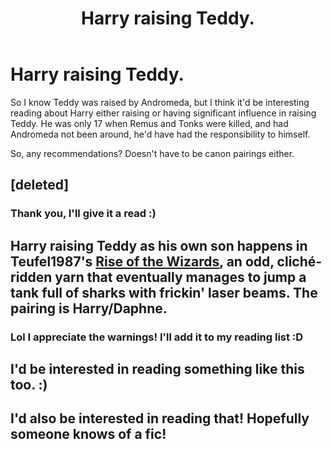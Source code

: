 #+TITLE: Harry raising Teddy.

* Harry raising Teddy.
:PROPERTIES:
:Author: girlikecupcake
:Score: 7
:DateUnix: 1406234127.0
:DateShort: 2014-Jul-25
:FlairText: Request
:END:
So I know Teddy was raised by Andromeda, but I think it'd be interesting reading about Harry either raising or having significant influence in raising Teddy. He was only 17 when Remus and Tonks were killed, and had Andromeda not been around, he'd have had the responsibility to himself.

So, any recommendations? Doesn't have to be canon pairings either.


** [deleted]
:PROPERTIES:
:Score: 2
:DateUnix: 1406572998.0
:DateShort: 2014-Jul-28
:END:

*** Thank you, I'll give it a read :)
:PROPERTIES:
:Author: girlikecupcake
:Score: 1
:DateUnix: 1406585643.0
:DateShort: 2014-Jul-29
:END:


** Harry raising Teddy as his own son happens in Teufel1987's [[https://www.fanfiction.net/s/6254783/1/Rise-of-the-Wizards][Rise of the Wizards]], an odd, cliché-ridden yarn that eventually manages to jump a tank full of sharks with frickin' laser beams. The pairing is Harry/Daphne.
:PROPERTIES:
:Author: truncation_error
:Score: 2
:DateUnix: 1406582706.0
:DateShort: 2014-Jul-29
:END:

*** Lol I appreciate the warnings! I'll add it to my reading list :D
:PROPERTIES:
:Author: girlikecupcake
:Score: 2
:DateUnix: 1406585662.0
:DateShort: 2014-Jul-29
:END:


** I'd be interested in reading something like this too. :)
:PROPERTIES:
:Author: Reformed_Deatheater
:Score: 1
:DateUnix: 1406258067.0
:DateShort: 2014-Jul-25
:END:


** I'd also be interested in reading that! Hopefully someone knows of a fic!
:PROPERTIES:
:Author: thelittleteapot14
:Score: 1
:DateUnix: 1406345700.0
:DateShort: 2014-Jul-26
:END:
